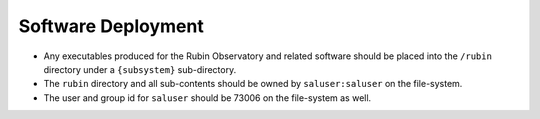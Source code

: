 ###################
Software Deployment
###################

* Any executables produced for the Rubin Observatory and related software should be placed into the ``/rubin`` directory under a ``{subsystem}`` sub-directory.
* The ``rubin`` directory and all sub-contents should be owned by ``saluser:saluser`` on the file-system.
* The user and group id for ``saluser`` should be 73006 on the file-system as well.
